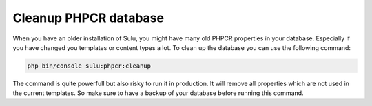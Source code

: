Cleanup PHPCR database
======================

When you have an older installation of Sulu, you might have many old PHPCR properties in your database. Especially if
you have changed you templates or content types a lot. To clean up the database you can use the following command:

.. code-block:: bash

    php bin/console sulu:phpcr:cleanup

The command is quite powerfull but also risky to run it in production. It will remove all properties which are not used
in the current templates. So make sure to have a backup of your database before running this command.

